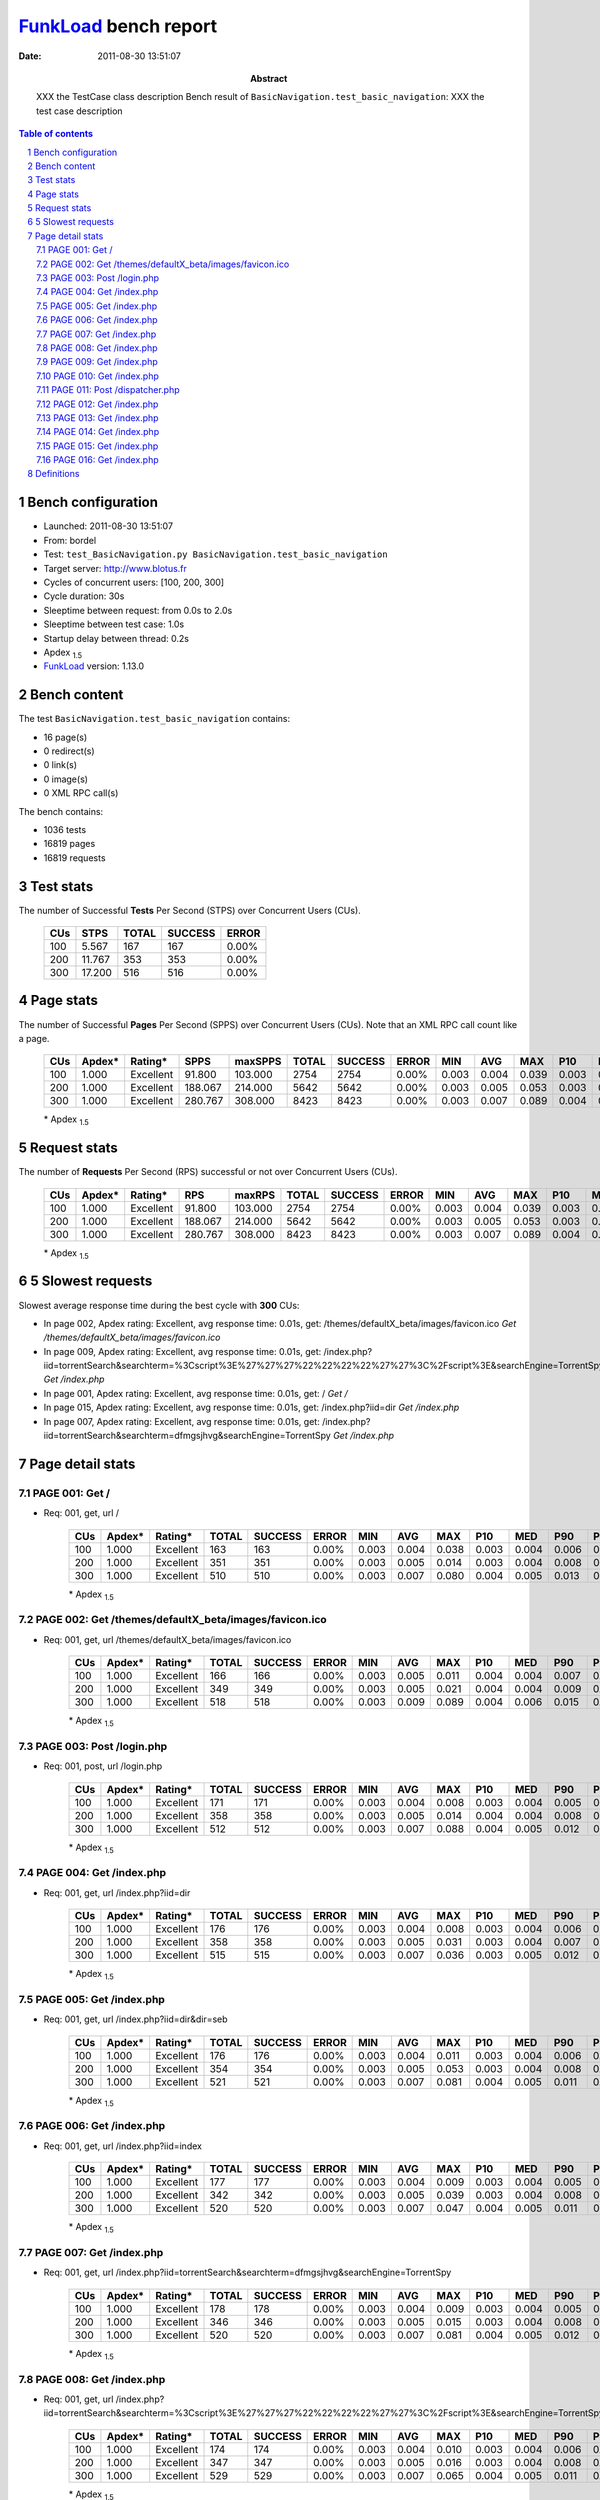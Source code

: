 ======================
FunkLoad_ bench report
======================


:date: 2011-08-30 13:51:07
:abstract: XXX the TestCase class description
           Bench result of ``BasicNavigation.test_basic_navigation``: 
           XXX the test case description

.. _FunkLoad: http://funkload.nuxeo.org/
.. sectnum::    :depth: 2
.. contents:: Table of contents
.. |APDEXT| replace:: \ :sub:`1.5`

Bench configuration
-------------------

* Launched: 2011-08-30 13:51:07
* From: bordel
* Test: ``test_BasicNavigation.py BasicNavigation.test_basic_navigation``
* Target server: http://www.blotus.fr
* Cycles of concurrent users: [100, 200, 300]
* Cycle duration: 30s
* Sleeptime between request: from 0.0s to 2.0s
* Sleeptime between test case: 1.0s
* Startup delay between thread: 0.2s
* Apdex |APDEXT|
* FunkLoad_ version: 1.13.0


Bench content
-------------

The test ``BasicNavigation.test_basic_navigation`` contains: 

* 16 page(s)
* 0 redirect(s)
* 0 link(s)
* 0 image(s)
* 0 XML RPC call(s)

The bench contains:

* 1036 tests
* 16819 pages
* 16819 requests


Test stats
----------

The number of Successful **Tests** Per Second (STPS) over Concurrent Users (CUs).

 .. image:: tests.png

 ================== ================== ================== ================== ==================
                CUs               STPS              TOTAL            SUCCESS              ERROR
 ================== ================== ================== ================== ==================
                100              5.567                167                167             0.00%
                200             11.767                353                353             0.00%
                300             17.200                516                516             0.00%
 ================== ================== ================== ================== ==================



Page stats
----------

The number of Successful **Pages** Per Second (SPPS) over Concurrent Users (CUs).
Note that an XML RPC call count like a page.

 .. image:: pages_spps.png
 .. image:: pages.png

 ================== ================== ================== ================== ================== ================== ================== ================== ================== ================== ================== ================== ================== ================== ==================
                CUs             Apdex*            Rating*               SPPS            maxSPPS              TOTAL            SUCCESS              ERROR                MIN                AVG                MAX                P10                MED                P90                P95
 ================== ================== ================== ================== ================== ================== ================== ================== ================== ================== ================== ================== ================== ================== ==================
                100              1.000          Excellent             91.800            103.000               2754               2754             0.00%              0.003              0.004              0.039              0.003              0.004              0.005              0.006
                200              1.000          Excellent            188.067            214.000               5642               5642             0.00%              0.003              0.005              0.053              0.003              0.004              0.008              0.009
                300              1.000          Excellent            280.767            308.000               8423               8423             0.00%              0.003              0.007              0.089              0.004              0.005              0.012              0.015
 ================== ================== ================== ================== ================== ================== ================== ================== ================== ================== ================== ================== ================== ================== ==================

 \* Apdex |APDEXT|

Request stats
-------------

The number of **Requests** Per Second (RPS) successful or not over Concurrent Users (CUs).

 .. image:: requests_rps.png
 .. image:: requests.png

 ================== ================== ================== ================== ================== ================== ================== ================== ================== ================== ================== ================== ================== ================== ==================
                CUs             Apdex*            Rating*                RPS             maxRPS              TOTAL            SUCCESS              ERROR                MIN                AVG                MAX                P10                MED                P90                P95
 ================== ================== ================== ================== ================== ================== ================== ================== ================== ================== ================== ================== ================== ================== ==================
                100              1.000          Excellent             91.800            103.000               2754               2754             0.00%              0.003              0.004              0.039              0.003              0.004              0.005              0.006
                200              1.000          Excellent            188.067            214.000               5642               5642             0.00%              0.003              0.005              0.053              0.003              0.004              0.008              0.009
                300              1.000          Excellent            280.767            308.000               8423               8423             0.00%              0.003              0.007              0.089              0.004              0.005              0.012              0.015
 ================== ================== ================== ================== ================== ================== ================== ================== ================== ================== ================== ================== ================== ================== ==================

 \* Apdex |APDEXT|

5 Slowest requests
------------------

Slowest average response time during the best cycle with **300** CUs:

* In page 002, Apdex rating: Excellent, avg response time: 0.01s, get: /themes/defaultX_beta/images/favicon.ico
  `Get /themes/defaultX_beta/images/favicon.ico`
* In page 009, Apdex rating: Excellent, avg response time: 0.01s, get: /index.php?iid=torrentSearch&searchterm=%3Cscript%3E%27%27%27%22%22%22%22%27%27%3C%2Fscript%3E&searchEngine=TorrentSpy
  `Get /index.php`
* In page 001, Apdex rating: Excellent, avg response time: 0.01s, get: /
  `Get /`
* In page 015, Apdex rating: Excellent, avg response time: 0.01s, get: /index.php?iid=dir
  `Get /index.php`
* In page 007, Apdex rating: Excellent, avg response time: 0.01s, get: /index.php?iid=torrentSearch&searchterm=dfmgsjhvg&searchEngine=TorrentSpy
  `Get /index.php`

Page detail stats
-----------------


PAGE 001: Get /
~~~~~~~~~~~~~~~

* Req: 001, get, url /

     .. image:: request_001.001.png

     ================== ================== ================== ================== ================== ================== ================== ================== ================== ================== ================== ================== ==================
                    CUs             Apdex*            Rating*              TOTAL            SUCCESS              ERROR                MIN                AVG                MAX                P10                MED                P90                P95
     ================== ================== ================== ================== ================== ================== ================== ================== ================== ================== ================== ================== ==================
                    100              1.000          Excellent                163                163             0.00%              0.003              0.004              0.038              0.003              0.004              0.006              0.006
                    200              1.000          Excellent                351                351             0.00%              0.003              0.005              0.014              0.003              0.004              0.008              0.009
                    300              1.000          Excellent                510                510             0.00%              0.003              0.007              0.080              0.004              0.005              0.013              0.015
     ================== ================== ================== ================== ================== ================== ================== ================== ================== ================== ================== ================== ==================

     \* Apdex |APDEXT|

PAGE 002: Get /themes/defaultX_beta/images/favicon.ico
~~~~~~~~~~~~~~~~~~~~~~~~~~~~~~~~~~~~~~~~~~~~~~~~~~~~~~

* Req: 001, get, url /themes/defaultX_beta/images/favicon.ico

     .. image:: request_002.001.png

     ================== ================== ================== ================== ================== ================== ================== ================== ================== ================== ================== ================== ==================
                    CUs             Apdex*            Rating*              TOTAL            SUCCESS              ERROR                MIN                AVG                MAX                P10                MED                P90                P95
     ================== ================== ================== ================== ================== ================== ================== ================== ================== ================== ================== ================== ==================
                    100              1.000          Excellent                166                166             0.00%              0.003              0.005              0.011              0.004              0.004              0.007              0.008
                    200              1.000          Excellent                349                349             0.00%              0.003              0.005              0.021              0.004              0.004              0.009              0.010
                    300              1.000          Excellent                518                518             0.00%              0.003              0.009              0.089              0.004              0.006              0.015              0.018
     ================== ================== ================== ================== ================== ================== ================== ================== ================== ================== ================== ================== ==================

     \* Apdex |APDEXT|

PAGE 003: Post /login.php
~~~~~~~~~~~~~~~~~~~~~~~~~

* Req: 001, post, url /login.php

     .. image:: request_003.001.png

     ================== ================== ================== ================== ================== ================== ================== ================== ================== ================== ================== ================== ==================
                    CUs             Apdex*            Rating*              TOTAL            SUCCESS              ERROR                MIN                AVG                MAX                P10                MED                P90                P95
     ================== ================== ================== ================== ================== ================== ================== ================== ================== ================== ================== ================== ==================
                    100              1.000          Excellent                171                171             0.00%              0.003              0.004              0.008              0.003              0.004              0.005              0.006
                    200              1.000          Excellent                358                358             0.00%              0.003              0.005              0.014              0.004              0.004              0.008              0.010
                    300              1.000          Excellent                512                512             0.00%              0.003              0.007              0.088              0.004              0.005              0.012              0.016
     ================== ================== ================== ================== ================== ================== ================== ================== ================== ================== ================== ================== ==================

     \* Apdex |APDEXT|

PAGE 004: Get /index.php
~~~~~~~~~~~~~~~~~~~~~~~~

* Req: 001, get, url /index.php?iid=dir

     .. image:: request_004.001.png

     ================== ================== ================== ================== ================== ================== ================== ================== ================== ================== ================== ================== ==================
                    CUs             Apdex*            Rating*              TOTAL            SUCCESS              ERROR                MIN                AVG                MAX                P10                MED                P90                P95
     ================== ================== ================== ================== ================== ================== ================== ================== ================== ================== ================== ================== ==================
                    100              1.000          Excellent                176                176             0.00%              0.003              0.004              0.008              0.003              0.004              0.006              0.007
                    200              1.000          Excellent                358                358             0.00%              0.003              0.005              0.031              0.003              0.004              0.007              0.009
                    300              1.000          Excellent                515                515             0.00%              0.003              0.007              0.036              0.003              0.005              0.012              0.014
     ================== ================== ================== ================== ================== ================== ================== ================== ================== ================== ================== ================== ==================

     \* Apdex |APDEXT|

PAGE 005: Get /index.php
~~~~~~~~~~~~~~~~~~~~~~~~

* Req: 001, get, url /index.php?iid=dir&dir=seb

     .. image:: request_005.001.png

     ================== ================== ================== ================== ================== ================== ================== ================== ================== ================== ================== ================== ==================
                    CUs             Apdex*            Rating*              TOTAL            SUCCESS              ERROR                MIN                AVG                MAX                P10                MED                P90                P95
     ================== ================== ================== ================== ================== ================== ================== ================== ================== ================== ================== ================== ==================
                    100              1.000          Excellent                176                176             0.00%              0.003              0.004              0.011              0.003              0.004              0.006              0.006
                    200              1.000          Excellent                354                354             0.00%              0.003              0.005              0.053              0.003              0.004              0.008              0.010
                    300              1.000          Excellent                521                521             0.00%              0.003              0.007              0.081              0.004              0.005              0.011              0.013
     ================== ================== ================== ================== ================== ================== ================== ================== ================== ================== ================== ================== ==================

     \* Apdex |APDEXT|

PAGE 006: Get /index.php
~~~~~~~~~~~~~~~~~~~~~~~~

* Req: 001, get, url /index.php?iid=index

     .. image:: request_006.001.png

     ================== ================== ================== ================== ================== ================== ================== ================== ================== ================== ================== ================== ==================
                    CUs             Apdex*            Rating*              TOTAL            SUCCESS              ERROR                MIN                AVG                MAX                P10                MED                P90                P95
     ================== ================== ================== ================== ================== ================== ================== ================== ================== ================== ================== ================== ==================
                    100              1.000          Excellent                177                177             0.00%              0.003              0.004              0.009              0.003              0.004              0.005              0.006
                    200              1.000          Excellent                342                342             0.00%              0.003              0.005              0.039              0.003              0.004              0.008              0.009
                    300              1.000          Excellent                520                520             0.00%              0.003              0.007              0.047              0.004              0.005              0.011              0.014
     ================== ================== ================== ================== ================== ================== ================== ================== ================== ================== ================== ================== ==================

     \* Apdex |APDEXT|

PAGE 007: Get /index.php
~~~~~~~~~~~~~~~~~~~~~~~~

* Req: 001, get, url /index.php?iid=torrentSearch&searchterm=dfmgsjhvg&searchEngine=TorrentSpy

     .. image:: request_007.001.png

     ================== ================== ================== ================== ================== ================== ================== ================== ================== ================== ================== ================== ==================
                    CUs             Apdex*            Rating*              TOTAL            SUCCESS              ERROR                MIN                AVG                MAX                P10                MED                P90                P95
     ================== ================== ================== ================== ================== ================== ================== ================== ================== ================== ================== ================== ==================
                    100              1.000          Excellent                178                178             0.00%              0.003              0.004              0.009              0.003              0.004              0.005              0.007
                    200              1.000          Excellent                346                346             0.00%              0.003              0.005              0.015              0.003              0.004              0.008              0.009
                    300              1.000          Excellent                520                520             0.00%              0.003              0.007              0.081              0.004              0.005              0.012              0.015
     ================== ================== ================== ================== ================== ================== ================== ================== ================== ================== ================== ================== ==================

     \* Apdex |APDEXT|

PAGE 008: Get /index.php
~~~~~~~~~~~~~~~~~~~~~~~~

* Req: 001, get, url /index.php?iid=torrentSearch&searchterm=%3Cscript%3E%27%27%27%22%22%22%22%27%27%3C%2Fscript%3E&searchEngine=TorrentSpy

     .. image:: request_008.001.png

     ================== ================== ================== ================== ================== ================== ================== ================== ================== ================== ================== ================== ==================
                    CUs             Apdex*            Rating*              TOTAL            SUCCESS              ERROR                MIN                AVG                MAX                P10                MED                P90                P95
     ================== ================== ================== ================== ================== ================== ================== ================== ================== ================== ================== ================== ==================
                    100              1.000          Excellent                174                174             0.00%              0.003              0.004              0.010              0.003              0.004              0.006              0.007
                    200              1.000          Excellent                347                347             0.00%              0.003              0.005              0.016              0.003              0.004              0.008              0.009
                    300              1.000          Excellent                529                529             0.00%              0.003              0.007              0.065              0.004              0.005              0.011              0.013
     ================== ================== ================== ================== ================== ================== ================== ================== ================== ================== ================== ================== ==================

     \* Apdex |APDEXT|

PAGE 009: Get /index.php
~~~~~~~~~~~~~~~~~~~~~~~~

* Req: 001, get, url /index.php?iid=torrentSearch&searchterm=%3Cscript%3E%27%27%27%22%22%22%22%27%27%3C%2Fscript%3E&searchEngine=TorrentSpy

     .. image:: request_009.001.png

     ================== ================== ================== ================== ================== ================== ================== ================== ================== ================== ================== ================== ==================
                    CUs             Apdex*            Rating*              TOTAL            SUCCESS              ERROR                MIN                AVG                MAX                P10                MED                P90                P95
     ================== ================== ================== ================== ================== ================== ================== ================== ================== ================== ================== ================== ==================
                    100              1.000          Excellent                174                174             0.00%              0.003              0.004              0.021              0.003              0.004              0.005              0.007
                    200              1.000          Excellent                353                353             0.00%              0.003              0.005              0.049              0.003              0.004              0.008              0.009
                    300              1.000          Excellent                542                542             0.00%              0.003              0.007              0.080              0.004              0.005              0.012              0.015
     ================== ================== ================== ================== ================== ================== ================== ================== ================== ================== ================== ================== ==================

     \* Apdex |APDEXT|

PAGE 010: Get /index.php
~~~~~~~~~~~~~~~~~~~~~~~~

* Req: 001, get, url /index.php?iid=index

     .. image:: request_010.001.png

     ================== ================== ================== ================== ================== ================== ================== ================== ================== ================== ================== ================== ==================
                    CUs             Apdex*            Rating*              TOTAL            SUCCESS              ERROR                MIN                AVG                MAX                P10                MED                P90                P95
     ================== ================== ================== ================== ================== ================== ================== ================== ================== ================== ================== ================== ==================
                    100              1.000          Excellent                172                172             0.00%              0.003              0.004              0.009              0.003              0.004              0.005              0.006
                    200              1.000          Excellent                350                350             0.00%              0.003              0.005              0.036              0.003              0.004              0.008              0.010
                    300              1.000          Excellent                538                538             0.00%              0.003              0.007              0.064              0.004              0.005              0.012              0.014
     ================== ================== ================== ================== ================== ================== ================== ================== ================== ================== ================== ================== ==================

     \* Apdex |APDEXT|

PAGE 011: Post /dispatcher.php
~~~~~~~~~~~~~~~~~~~~~~~~~~~~~~

* Req: 001, post, url /dispatcher.php?action=wget

     .. image:: request_011.001.png

     ================== ================== ================== ================== ================== ================== ================== ================== ================== ================== ================== ================== ==================
                    CUs             Apdex*            Rating*              TOTAL            SUCCESS              ERROR                MIN                AVG                MAX                P10                MED                P90                P95
     ================== ================== ================== ================== ================== ================== ================== ================== ================== ================== ================== ================== ==================
                    100              1.000          Excellent                176                176             0.00%              0.003              0.004              0.009              0.003              0.004              0.005              0.007
                    200              1.000          Excellent                355                355             0.00%              0.003              0.005              0.016              0.004              0.004              0.008              0.009
                    300              1.000          Excellent                540                540             0.00%              0.003              0.006              0.047              0.004              0.005              0.012              0.013
     ================== ================== ================== ================== ================== ================== ================== ================== ================== ================== ================== ================== ==================

     \* Apdex |APDEXT|

PAGE 012: Get /index.php
~~~~~~~~~~~~~~~~~~~~~~~~

* Req: 001, get, url /index.php?iid=profile

     .. image:: request_012.001.png

     ================== ================== ================== ================== ================== ================== ================== ================== ================== ================== ================== ================== ==================
                    CUs             Apdex*            Rating*              TOTAL            SUCCESS              ERROR                MIN                AVG                MAX                P10                MED                P90                P95
     ================== ================== ================== ================== ================== ================== ================== ================== ================== ================== ================== ================== ==================
                    100              1.000          Excellent                177                177             0.00%              0.003              0.004              0.009              0.003              0.004              0.005              0.006
                    200              1.000          Excellent                357                357             0.00%              0.003              0.005              0.017              0.003              0.004              0.008              0.010
                    300              1.000          Excellent                543                543             0.00%              0.003              0.007              0.045              0.004              0.005              0.012              0.015
     ================== ================== ================== ================== ================== ================== ================== ================== ================== ================== ================== ================== ==================

     \* Apdex |APDEXT|

PAGE 013: Get /index.php
~~~~~~~~~~~~~~~~~~~~~~~~

* Req: 001, get, url /index.php?iid=index

     .. image:: request_013.001.png

     ================== ================== ================== ================== ================== ================== ================== ================== ================== ================== ================== ================== ==================
                    CUs             Apdex*            Rating*              TOTAL            SUCCESS              ERROR                MIN                AVG                MAX                P10                MED                P90                P95
     ================== ================== ================== ================== ================== ================== ================== ================== ================== ================== ================== ================== ==================
                    100              1.000          Excellent                172                172             0.00%              0.003              0.004              0.008              0.003              0.004              0.005              0.006
                    200              1.000          Excellent                359                359             0.00%              0.003              0.005              0.016              0.003              0.004              0.008              0.009
                    300              1.000          Excellent                542                542             0.00%              0.003              0.007              0.072              0.004              0.005              0.013              0.015
     ================== ================== ================== ================== ================== ================== ================== ================== ================== ================== ================== ================== ==================

     \* Apdex |APDEXT|

PAGE 014: Get /index.php
~~~~~~~~~~~~~~~~~~~~~~~~

* Req: 001, get, url /index.php?iid=profile

     .. image:: request_014.001.png

     ================== ================== ================== ================== ================== ================== ================== ================== ================== ================== ================== ================== ==================
                    CUs             Apdex*            Rating*              TOTAL            SUCCESS              ERROR                MIN                AVG                MAX                P10                MED                P90                P95
     ================== ================== ================== ================== ================== ================== ================== ================== ================== ================== ================== ================== ==================
                    100              1.000          Excellent                171                171             0.00%              0.003              0.004              0.008              0.003              0.004              0.006              0.006
                    200              1.000          Excellent                355                355             0.00%              0.003              0.005              0.030              0.003              0.004              0.007              0.009
                    300              1.000          Excellent                526                526             0.00%              0.003              0.007              0.048              0.004              0.005              0.012              0.015
     ================== ================== ================== ================== ================== ================== ================== ================== ================== ================== ================== ================== ==================

     \* Apdex |APDEXT|

PAGE 015: Get /index.php
~~~~~~~~~~~~~~~~~~~~~~~~

* Req: 001, get, url /index.php?iid=dir

     .. image:: request_015.001.png

     ================== ================== ================== ================== ================== ================== ================== ================== ================== ================== ================== ================== ==================
                    CUs             Apdex*            Rating*              TOTAL            SUCCESS              ERROR                MIN                AVG                MAX                P10                MED                P90                P95
     ================== ================== ================== ================== ================== ================== ================== ================== ================== ================== ================== ================== ==================
                    100              1.000          Excellent                168                168             0.00%              0.003              0.004              0.039              0.003              0.004              0.005              0.006
                    200              1.000          Excellent                353                353             0.00%              0.003              0.005              0.016              0.003              0.004              0.009              0.011
                    300              1.000          Excellent                525                525             0.00%              0.003              0.007              0.087              0.004              0.005              0.012              0.016
     ================== ================== ================== ================== ================== ================== ================== ================== ================== ================== ================== ================== ==================

     \* Apdex |APDEXT|

PAGE 016: Get /index.php
~~~~~~~~~~~~~~~~~~~~~~~~

* Req: 001, get, url /index.php?iid=index

     .. image:: request_016.001.png

     ================== ================== ================== ================== ================== ================== ================== ================== ================== ================== ================== ================== ==================
                    CUs             Apdex*            Rating*              TOTAL            SUCCESS              ERROR                MIN                AVG                MAX                P10                MED                P90                P95
     ================== ================== ================== ================== ================== ================== ================== ================== ================== ================== ================== ================== ==================
                    100              1.000          Excellent                163                163             0.00%              0.003              0.004              0.010              0.003              0.004              0.005              0.007
                    200              1.000          Excellent                355                355             0.00%              0.003              0.005              0.013              0.003              0.004              0.008              0.009
                    300              1.000          Excellent                522                522             0.00%              0.003              0.007              0.073              0.004              0.005              0.012              0.014
     ================== ================== ================== ================== ================== ================== ================== ================== ================== ================== ================== ================== ==================

     \* Apdex |APDEXT|

Definitions
-----------

* CUs: Concurrent users or number of concurrent threads executing tests.
* Request: a single GET/POST/redirect/xmlrpc request.
* Page: a request with redirects and resource links (image, css, js) for an html page.
* STPS: Successful tests per second.
* SPPS: Successful pages per second.
* RPS: Requests per second, successful or not.
* maxSPPS: Maximum SPPS during the cycle.
* maxRPS: Maximum RPS during the cycle.
* MIN: Minimum response time for a page or request.
* AVG: Average response time for a page or request.
* MAX: Maximmum response time for a page or request.
* P10: 10th percentile, response time where 10 percent of pages or requests are delivered.
* MED: Median or 50th percentile, response time where half of pages or requests are delivered.
* P90: 90th percentile, response time where 90 percent of pages or requests are delivered.
* P95: 95th percentile, response time where 95 percent of pages or requests are delivered.
* Apdex: Application Performance Index, 
  this is a numerical measure of user satisfaction, it is based
  on three zones of application responsiveness:

    - Satisfied: The user is fully productive. This represents the
      time value (T seconds) below which users are not impeded by
      application response time.

    - Tolerating: The user notices performance lagging within
      responses greater than T, but continues the process.

    - Frustrated: Performance with a response time greater than 4*T
      seconds is unacceptable, and users may abandon the process.

  By default T is set to 1.5s this means that response time between 0
  and 1.5s the user is fully productive, between 1.5 and 6s the
  responsivness is tolerating and above 6s the user is frustrated.

  The Apdex score converts many measurements into one number on a
  uniform scale of 0-to-1 (0 = no users satisfied, 1 = all users
  satisfied).

  To ease interpretation the Apdex score is also represented as a rating:

  - U for UNACCEPTABLE represented in gray for a score between 0 and 0.5 

  - P for POOR represented in red for a score between 0.5 and 0.7

  - F for FAIR represented in yellow for a score between 0.7 and 0.85

  - G for Good represented in green for a score between 0.85 and 0.94

  - E for Excellent represented in blue for a score between 0.94 and 1

  visit http://www.apdex.org/ for more information.

Report generated with FunkLoad_ 1.13.0, more information available on the `FunkLoad site <http://funkload.nuxeo.org/#benching>`_.